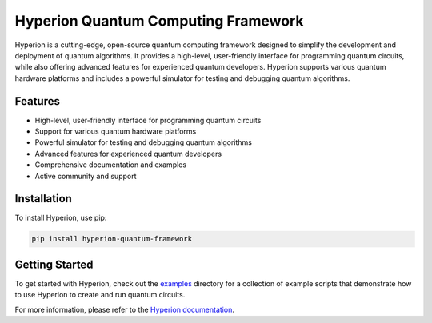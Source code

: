 ============
Hyperion Quantum Computing Framework
============

.. image:: https://img.shields.io/badge/license-Apache%202.0-blue.svg
    :target: https://github.com/KOSASIH/hyperion-quantum-framework/blob/master/LICENSE
    :alt: License

.. image:: https://img.shields.io/badge/docs-latest-brightgreen.svg
    :target: https://hyperion-quantum-framework.readthedocs.io/en/latest/
    :alt: Documentation

.. image:: https://img.shields.io/badge/python-3.6+-blue.svg
    :target: https://www.python.org/downloads/release/python-360/
    :alt: Python version

Hyperion is a cutting-edge, open-source quantum computing framework designed to simplify the development and deployment of quantum algorithms. It provides a high-level, user-friendly interface for programming quantum circuits, while also offering advanced features for experienced quantum developers. Hyperion supports various quantum hardware platforms and includes a powerful simulator for testing and debugging quantum algorithms.

Features
--------

* High-level, user-friendly interface for programming quantum circuits
* Support for various quantum hardware platforms
* Powerful simulator for testing and debugging quantum algorithms
* Advanced features for experienced quantum developers
* Comprehensive documentation and examples
* Active community and support

Installation
------------

To install Hyperion, use pip:

.. code-block:: bash

    pip install hyperion-quantum-framework

Getting Started
---------------

To get started with Hyperion, check out the `examples`_ directory for a collection of example scripts that demonstrate how to use Hyperion to create and run quantum circuits.

For more information, please refer to the `Hyperion documentation`_.

.. _examples: https://github.com/KOSASIH/hyperion-quantum-framework/tree/master/docs/examples
.. _Hyperion documentation: https://hyperion-quantum-framework.readthedocs.io/en/latest/
